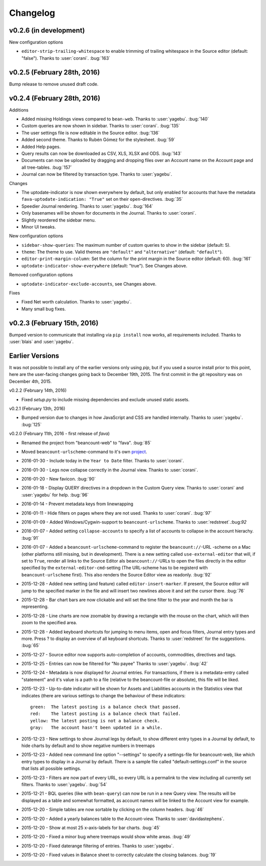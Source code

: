 Changelog
=========

v0.2.6 (in development)
----------------------------

New configuration options

- ``editor-strip-trailing-whitespace`` to enable trimming of trailing
  whitespace in the Source editor (default: "false").  Thanks to
  :user:`corani`. :bug:`163`

v0.2.5 (February 28th, 2016)
----------------------------

Bump release to remove unused draft code.

v0.2.4 (February 28th, 2016)
----------------------------

Additions

- Added missing Holdings views compared to ``bean-web``. Thanks to
  :user:`yagebu`. :bug:`140`
- Custom queries are now shown in sidebar. Thanks to :user:`corani`. :bug:`135`
- The user settings file is now editable in the Source editor. :bug:`136`
- Added second theme. Thanks to Rubén Gómez for the stylesheet. :bug:`59`
- Added Help pages.
- Query results can now be downloaded as CSV, XLS, XLSX and ODS. :bug:`143`
- Documents can now be uploaded by dragging and dropping files over an Account
  name on the Account page and all tree-tables. :bug:`157`
- Journal can now be filtered by transaction type. Thanks to :user:`yagebu`.

Changes

- The uptodate-indicator is now shown everywhere by default, but only enabled
  for accounts that have the metadata ``fava-uptodate-indication: "True"`` set
  on their ``open``-directives. :bug:`35`
- Speedier Journal rendering. Thanks to :user:`yagebu`. :bug:`164`
- Only basenames will be shown for documents in the Journal. Thanks to
  :user:`corani`.
- Slightly reordered the sidebar menu.
- Minor UI tweaks.

New configuration options

- ``sidebar-show-queries``: The maximum number of custom queries to show in the
  sidebar (default: 5).
- ``theme``: The theme to use. Valid themes are ``"default"`` and
  ``"alternative"`` (default: ``"default"``).
- ``editor-print-margin-column``: Set the column for the print margin in the
  Source editor (default: 60). :bug:`161`
- ``uptodate-indicator-show-everywhere`` (default: "true"). See Changes above.

Removed configuration options

- ``uptodate-indicator-exclude-accounts``, see Changes above.

Fixes

- Fixed Net worth calculation. Thanks to :user:`yagebu`.
- Many small bug fixes.

v0.2.3 (February 15th, 2016)
----------------------------

Bumped version to communicate that installing via ``pip install`` now works,
all requirements included.  Thanks to :user:`blais` and :user:`yagebu`.


Earlier Versions
----------------

It was not possible to install any of the earlier versions only using `pip`,
but if you used a source install prior to this point, here are the user-facing
changes going back to December 19th, 2015. The first commit in the git
repository was on December 4th, 2015.

v0.2.2 (February 14th, 2016)

- Fixed `setup.py` to include missing dependencies and exclude unused static
  assets.

v0.2.1 (February 13th, 2016)

- Bumped version due to changes in how JavaScript and CSS are handled
  internally. Thanks to :user:`yagebu`. :bug:`125`

v0.2.0 (February 11th, 2016 - first release of `fava`)

- Renamed the project from "beancount-web" to "fava". :bug:`85`
- Moved ``beancount-urlscheme``-command to it's own `project
  <http://github.com/aumayr/beancount_urlscheme>`__.
- 2016-01-30 - Include today in the ``Year to Date`` filter. Thanks to
  :user:`corani`.
- 2016-01-30 - Legs now collapse correctly in the Journal view. Thanks to
  :user:`corani`.
- 2016-01-20 - New favicon. :bug:`90`
- 2016-01-18 - Display QUERY directives in a dropdown in the Custom Query view.
  Thanks to :user:`corani` and :user:`yagebu` for help. :bug:`96`
- 2016-01-14 - Prevent metadata keys from linewrapping
- 2016-01-11 - Hide filters on pages where they are not used.  Thanks to
  :user:`corani`. :bug:`97`
- 2016-01-09 - Added Windows/Cygwin-support to ``beancount-urlscheme``.  Thanks
  to :user:`redstreet`.:bug:`92`
- 2016-01-07 - Added setting ``collapse-accounts`` to specify a list of
  accounts to collapse in the account hierachy. :bug:`91`
- 2016-01-07 - Added a ``beancount-urlscheme``-command to register the
  ``beancount://``-URL -scheme on a Mac (other platforms still missing, but in
  development). There is a new setting called ``use-external-editor`` that
  will, if set to ``True``, render all links to the Source Editor als
  ``beancount://``-URLs to open the files directly in the editor specified by
  the ``external-editor-cmd``-setting (The URL-scheme has to be registerd with
  ``beancount-urlscheme`` first). This also renders the Source Editor view as
  readonly. :bug:`92`
- 2015-12-28 - Added new setting (and feature) called ``editor-insert-marker``.
  If present, the Source editor will jump to the specified marker in the file
  and will insert two newlines above it and set the cursor there. :bug:`76`
- 2015-12-28 - Bar chart bars are now clickable and will set the time filter to
  the year and month the bar is representing.
- 2015-12-28 - Line charts are now zoomable by drawing a rectangle with the
  mouse on the chart, which will then zoom to the specified area.
- 2015-12-28 - Added keyboard shortcuts for jumping to menu items, open and
  focus filters, Journal entry types and more. Press ? to display an overview
  of all keyboard shortcuts. Thanks to :user:`redstreet` for the suggestions.
  :bug:`65`
- 2015-12-27 - Source editor now supports auto-completion of accounts,
  commodities, directives and tags.
- 2015-12-25 - Entries can now be filtered for "No payee" Thanks to
  :user:`yagebu`. :bug:`42`
- 2015-12-24 - Metadata is now displayed for Journal entries. For transactions,
  if there is a metadata-entry called "statement" and it's value is a path to a
  file (relative to the beancount-file or absolute), this file will be liked.
- 2015-12-23 - Up-to-date indicator will be shown for Assets and Liabilities
  accounts in the Statistics view that indicates (there are various settings to
  change the behaviour of these indicators::

       green:  The latest posting is a balance check that passed.
       red:    The latest posting is a balance check that failed.
       yellow: The latest posting is not a balance check.
       gray:   The account hasn't been updated in a while.

- 2015-12-23 - New settings to show Journal legs by default, to show different
  entry types in a Journal by default, to hide charts by default and to show
  negative numbers in treemaps
- 2015-12-23 - Added new command line option "--settings" to specify a
  settings-file for beancount-web, like which entry types to display in a
  Journal by default. There is a sample file called "default-settings.conf" in
  the source that lists all possible settings.
- 2015-12-23 - Filters are now part of every URL, so every URL is a permalink
  to the view including all currently set filters. Thanks to :user:`yagebu`.
  :bug:`54`
- 2015-12-21 - BQL queries (like with ``bean-query``) can now be run in a new
  Query view.  The results will be displayed as a table and somewhat formatted,
  as account names will be linked to the Account view for example.
- 2015-12-20 - Simple tables are now sortable by clicking on the column
  headers.  :bug:`46`
- 2015-12-20 - Added a yearly balances table to the Account-view. Thanks to
  :user:`davidastephens`.
- 2015-12-20 - Show at most 25 x-axis-labels for bar charts. :bug:`45`
- 2015-12-20 - Fixed a minor bug where treemaps would show white areas.
  :bug:`49`
- 2015-12-20 - Fixed daterange filtering of entries. Thanks to :user:`yagebu`.
- 2015-12-20 - Fixed values in Balance sheet to correctly calculate the closing
  balances. :bug:`19`
